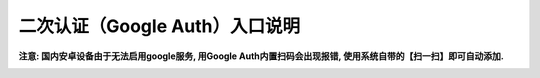 二次认证（Google Auth）入口说明
--------------------------------------------------------
**注意: 国内安卓设备由于无法启用google服务, 用Google Auth内置扫码会出现报错, 使用系统自带的【扫一扫】即可自动添加.**

.. image:: _static/img/faq_googleauth.jpg
